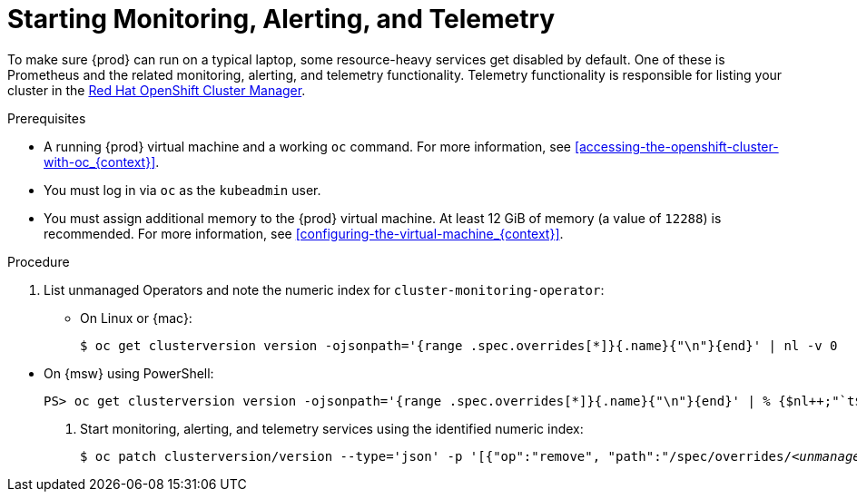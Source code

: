[id="starting-monitoring-alerting-telemetry_{context}"]
= Starting Monitoring, Alerting, and Telemetry

To make sure {prod} can run on a typical laptop, some resource-heavy services get disabled by default.
One of these is Prometheus and the related monitoring, alerting, and telemetry functionality.
Telemetry functionality is responsible for listing your cluster in the link:https://cloud.redhat.com/openshift[Red Hat OpenShift Cluster Manager].

.Prerequisites

* A running {prod} virtual machine and a working [command]`oc` command.
For more information, see <<accessing-the-openshift-cluster-with-oc_{context}>>.
* You must log in via [command]`oc` as the `kubeadmin` user.
* You must assign additional memory to the {prod} virtual machine.
At least 12 GiB of memory (a value of `12288`) is recommended.
For more information, see <<configuring-the-virtual-machine_{context}>>.

.Procedure

. List unmanaged Operators and note the numeric index for `cluster-monitoring-operator`:

** On Linux or {mac}:
+
[subs="+quotes,attributes"]
----
$ oc get clusterversion version -ojsonpath='{range .spec.overrides[*]}{.name}{"\n"}{end}' | nl -v 0
----

// TODO: Revise the command for PowerShell in the future.
** On {msw} using PowerShell:
+
[subs="+quotes,attributes"]
----
PS> oc get clusterversion version -ojsonpath='{range .spec.overrides[*]}{.name}{"\n"}{end}' | % {$nl++;"`t$($nl-1) `t $_"};$nl=0
----

. Start monitoring, alerting, and telemetry services using the identified numeric index:
+
[subs="+quotes,attributes"]
----
$ oc patch clusterversion/version --type='json' -p '[{"op":"remove", "path":"/spec/overrides/_<unmanaged-operator-index>_"}]' -oyaml
----

